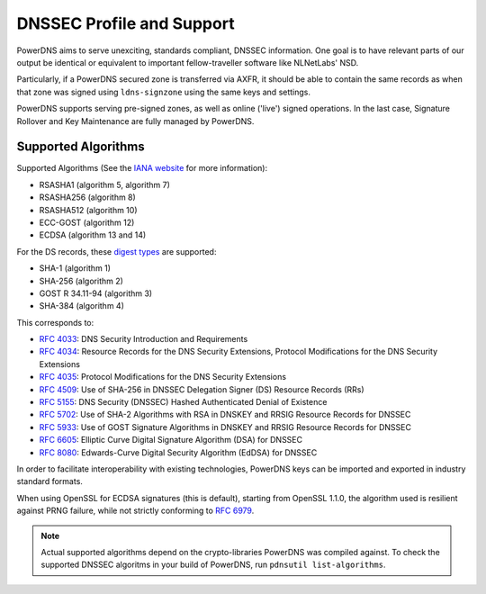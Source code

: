 DNSSEC Profile and Support
==========================

PowerDNS aims to serve unexciting, standards compliant, DNSSEC
information. One goal is to have relevant parts of our output be
identical or equivalent to important fellow-traveller software like
NLNetLabs' NSD.

Particularly, if a PowerDNS secured zone is transferred via AXFR, it
should be able to contain the same records as when that zone was signed
using ``ldns-signzone`` using the same keys and settings.

PowerDNS supports serving pre-signed zones, as well as online ('live')
signed operations. In the last case, Signature Rollover and Key
Maintenance are fully managed by PowerDNS.

Supported Algorithms
--------------------

Supported Algorithms (See the `IANA
website <http://www.iana.org/assignments/dns-sec-alg-numbers/dns-sec-alg-numbers.xhtml#dns-sec-alg-numbers-1>`__
for more information):

-  RSASHA1 (algorithm 5, algorithm 7)
-  RSASHA256 (algorithm 8)
-  RSASHA512 (algorithm 10)
-  ECC-GOST (algorithm 12)
-  ECDSA (algorithm 13 and 14)

For the DS records, these `digest
types <http://www.iana.org/assignments/ds-rr-types/ds-rr-types.xhtml#ds-rr-types-1>`__
are supported:

-  SHA-1 (algorithm 1)
-  SHA-256 (algorithm 2)
-  GOST R 34.11-94 (algorithm 3)
-  SHA-384 (algorithm 4)

This corresponds to:

- :rfc:`4033`: DNS Security Introduction and Requirements
- :rfc:`4034`: Resource Records for the DNS Security Extensions, Protocol Modifications for the DNS Security Extensions
- :rfc:`4035`: Protocol Modifications for the DNS Security Extensions
- :rfc:`4509`: Use of SHA-256 in DNSSEC Delegation Signer (DS) Resource Records (RRs)
- :rfc:`5155`: DNS Security (DNSSEC) Hashed Authenticated Denial of Existence
- :rfc:`5702`: Use of SHA-2 Algorithms with RSA in DNSKEY and RRSIG Resource Records for DNSSEC
- :rfc:`5933`: Use of GOST Signature Algorithms in DNSKEY and RRSIG Resource Records for DNSSEC
- :rfc:`6605`: Elliptic Curve Digital Signature Algorithm (DSA) for DNSSEC
- :rfc:`8080`: Edwards-Curve Digital Security Algorithm (EdDSA) for DNSSEC

In order to facilitate interoperability with existing technologies,
PowerDNS keys can be imported and exported in industry standard formats.

When using OpenSSL for ECDSA signatures (this is default), starting from
OpenSSL 1.1.0, the algorithm used is resilient against PRNG failure,
while not strictly conforming to :rfc:`6979`.

.. note::
  Actual supported algorithms depend on the crypto-libraries
  PowerDNS was compiled against. To check the supported DNSSEC algoritms
  in your build of PowerDNS, run ``pdnsutil list-algorithms``.
